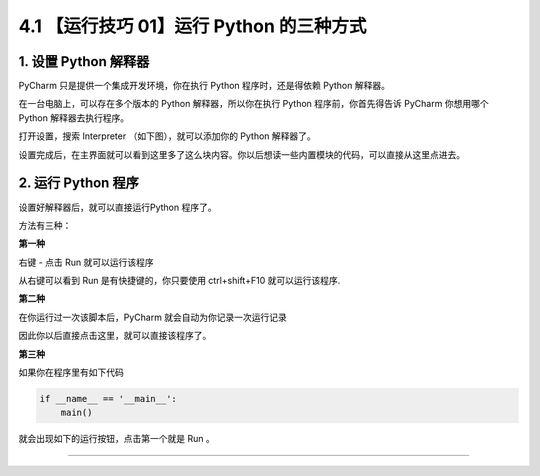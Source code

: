 4.1 【运行技巧 01】运行 Python 的三种方式
=========================================

|image0|

1. 设置 Python 解释器
---------------------

PyCharm 只是提供一个集成开发环境，你在执行 Python 程序时，还是得依赖
Python 解释器。

在一台电脑上，可以存在多个版本的 Python 解释器，所以你在执行 Python
程序前，你首先得告诉 PyCharm 你想用哪个 Python 解释器去执行程序。

打开设置，搜索 Interpreter （如下图），就可以添加你的 Python 解释器了。

|image1|

设置完成后，在主界面就可以看到这里多了这么块内容。你以后想读一些内置模块的代码，可以直接从这里点进去。

|image2|

2. 运行 Python 程序
-------------------

设置好解释器后，就可以直接运行Python 程序了。

方法有三种：

**第一种**

右键 - 点击 Run 就可以运行该程序

|image3|

从右键可以看到 Run 是有快捷键的，你只要使用 ctrl+shift+F10
就可以运行该程序.

**第二种**

在你运行过一次该脚本后，PyCharm 就会自动为你记录一次运行记录

|image4|

因此你以后直接点击这里，就可以直接该程序了。

|image5|

**第三种**

如果你在程序里有如下代码

.. code:: python

   if __name__ == '__main__':
       main()

就会出现如下的运行按钮，点击第一个就是 Run 。

|image6|

--------------

|image7|

.. |image0| image:: http://image.iswbm.com/20200804124133.png
.. |image1| image:: http://image.iswbm.com/20200823131816.png
.. |image2| image:: http://image.iswbm.com/20200823132648.png
.. |image3| image:: http://image.iswbm.com/20200823133037.png
.. |image4| image:: http://image.iswbm.com/20200823133749.png
.. |image5| image:: http://image.iswbm.com/image-20200823133919166.png
.. |image6| image:: http://image.iswbm.com/20200823144956.png
.. |image7| image:: http://image.iswbm.com/20200607174235.png

